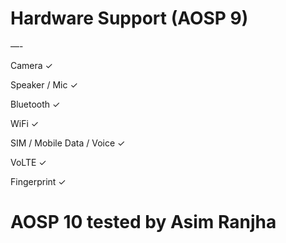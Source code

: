 * Hardware Support (AOSP 9)


----

Camera	✓

Speaker / Mic	✓

Bluetooth	✓

WiFi	✓

SIM / Mobile Data / Voice	✓

VoLTE	✓

Fingerprint	✓




* AOSP 10 tested by Asim Ranjha